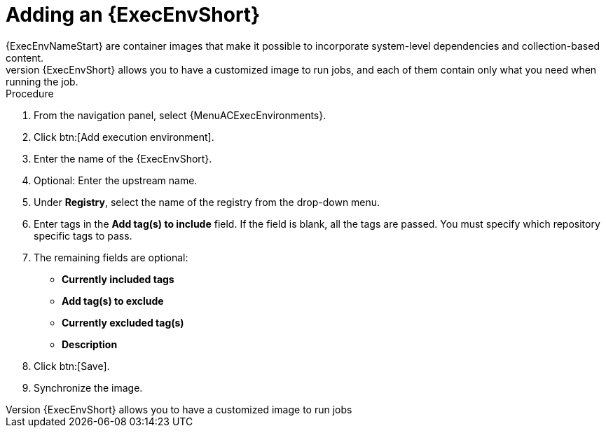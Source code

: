 
[id="adding-an-execution-environment"]

= Adding an {ExecEnvShort}
{ExecEnvNameStart} are container images that make it possible to incorporate system-level dependencies and collection-based content.
Each {ExecEnvShort} allows you to have a customized image to run jobs, and each of them contain only what you need when running the job.

.Procedure
. From the navigation panel, select {MenuACExecEnvironments}.

. Click btn:[Add execution environment].

. Enter the name of the {ExecEnvShort}.

. Optional: Enter the upstream name.

. Under *Registry*, select the name of the registry from the drop-down menu.

. Enter tags in the *Add tag(s) to include* field.
If the field is blank, all the tags are passed.
You must specify which repository specific tags to pass.

. The remaining fields are optional:
* *Currently included tags*
* *Add tag(s) to exclude*
* *Currently excluded tag(s)*
* *Description*

. Click btn:[Save].

. Synchronize the image.
